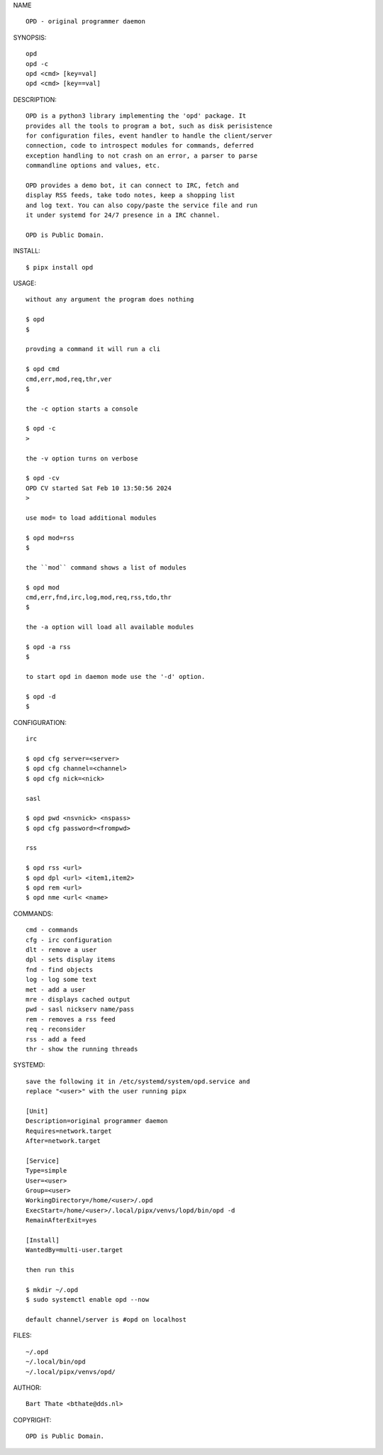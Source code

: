 NAME

::

    OPD - original programmer daemon

SYNOPSIS::

    opd
    opd -c
    opd <cmd> [key=val] 
    opd <cmd> [key==val]

DESCRIPTION::

    OPD is a python3 library implementing the 'opd' package. It
    provides all the tools to program a bot, such as disk perisistence
    for configuration files, event handler to handle the client/server
    connection, code to introspect modules for commands, deferred
    exception handling to not crash on an error, a parser to parse
    commandline options and values, etc.

    OPD provides a demo bot, it can connect to IRC, fetch and
    display RSS feeds, take todo notes, keep a shopping list
    and log text. You can also copy/paste the service file and run
    it under systemd for 24/7 presence in a IRC channel.

    OPD is Public Domain.

INSTALL::

    $ pipx install opd

USAGE::

    without any argument the program does nothing

    $ opd
    $

    provding a command it will run a cli

    $ opd cmd
    cmd,err,mod,req,thr,ver
    $

    the -c option starts a console

    $ opd -c
    >

    the -v option turns on verbose    

    $ opd -cv
    OPD CV started Sat Feb 10 13:50:56 2024
    > 

    use mod= to load additional modules

    $ opd mod=rss
    $

    the ``mod`` command shows a list of modules

    $ opd mod
    cmd,err,fnd,irc,log,mod,req,rss,tdo,thr
    $

    the -a option will load all available modules

    $ opd -a rss
    $

    to start opd in daemon mode use the '-d' option.

    $ opd -d
    $

CONFIGURATION::

    irc

    $ opd cfg server=<server>
    $ opd cfg channel=<channel>
    $ opd cfg nick=<nick>

    sasl

    $ opd pwd <nsvnick> <nspass>
    $ opd cfg password=<frompwd>

    rss

    $ opd rss <url>
    $ opd dpl <url> <item1,item2>
    $ opd rem <url>
    $ opd nme <url< <name>

COMMANDS::

    cmd - commands
    cfg - irc configuration
    dlt - remove a user
    dpl - sets display items
    fnd - find objects 
    log - log some text
    met - add a user
    mre - displays cached output
    pwd - sasl nickserv name/pass
    rem - removes a rss feed
    req - reconsider
    rss - add a feed
    thr - show the running threads

SYSTEMD::

    save the following it in /etc/systemd/system/opd.service and
    replace "<user>" with the user running pipx

    [Unit]
    Description=original programmer daemon
    Requires=network.target
    After=network.target

    [Service]
    Type=simple
    User=<user>
    Group=<user>
    WorkingDirectory=/home/<user>/.opd
    ExecStart=/home/<user>/.local/pipx/venvs/lopd/bin/opd -d
    RemainAfterExit=yes

    [Install]
    WantedBy=multi-user.target

    then run this

    $ mkdir ~/.opd
    $ sudo systemctl enable opd --now

    default channel/server is #opd on localhost

FILES::

    ~/.opd
    ~/.local/bin/opd
    ~/.local/pipx/venvs/opd/


AUTHOR::

    Bart Thate <bthate@dds.nl>


COPYRIGHT::

    OPD is Public Domain.
